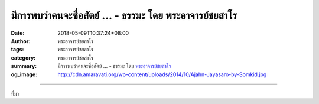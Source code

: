 มีการพบว่าคนจะซื่อสัตย์ ... - ธรรมะ โดย พระอาจารย์ชยสาโร
########################################################

:date: 2018-05-09T10:37:24+08:00
:author: พระอาจารย์ชยสาโร
:tags: พระอาจารย์ชยสาโร
:category: พระอาจารย์ชยสาโร
:summary: มีการพบว่าคนจะซื่อสัตย์ ...
          - ธรรมะ โดย `พระอาจารย์ชยสาโร`_
:og_image: http://cdn.amaravati.org/wp-content/uploads/2014/10/Ajahn-Jayasaro-by-Somkid.jpg


.. raw:: html

  <p>มีการพบว่าคนจะซื่อสัตย์มากขึ้นเวลาอยู่ในห้องที่มีภาพสายตาจับจ้องอยู่บนผนัง เราสามารถช่วยคนที่ไม่สามารถห้ามใจจากอาหารไม่ถูกสุขภาพโดยให้มองกระจกขณะเลือกอาหาร คนที่ต้องเซ็นรับรองความซื่อสัตย์บนหัวกระดาษแทนที่จะเป็นท้ายกระดาษ มักจะกรอกข้อมูลตามความเป็นจริงมากกว่า</p><p> ในกรณีข้างต้น การเตือนสติจากภายนอกอย่างทันกาลถึงข้อตกลง ค่านิยม หรือเป้าหมาย ช่วยให้ตัดสินใจอย่างชาญฉลาดขึ้น เราจะทำได้ดีกว่านี้สักเพียงไรเมื่อสามารถบ่มเพาะสติระลึกรู้อย่างต่อเนื่องถึงคุณธรรมและปณิธานที่มุ่งหวัง โดยไม่ต้องพึ่งพาตัวช่วยภายนอก</p><p> สัมมาสติมิใช่เพียงความรู้สึกตัวในขณะปัจจุบันตามที่เป็นจริงเท่านั้น แต่รวมถึงการระลึกได้ถึงหลักธรรมที่เรายึดถือเป็นหลักชีวิต แม้ในเวลาหรือโดยเฉพาะอย่างยิ่งในยามที่เราอยู่ภายใต้แรงกดดัน หรือเผชิญหน้ากับสิ่งล่อใจ</p><p> ธรรมะคำสอน โดย พระอาจารย์ชยสาโร<br/> แปลถอดความ โดย ปิยสีโลภิกขุ</p>

.. image:: https://scontent.fkhh1-2.fna.fbcdn.net/v/t1.0-9/32078663_1538563349585679_994741831939915776_o.jpg?_nc_cat=0&oh=d89bc3996e4e30f44a6087f5cf68068d&oe=5B988C84
   :align: center
   :alt: มีการพบว่าคนจะซื่อสัตย์

----

ที่มา

.. raw:: html

  <iframe src="https://www.facebook.com/plugins/post.php?href=https%3A%2F%2Fwww.facebook.com%2Fjayasaro.panyaprateep.org%2Fphotos%2Fa.318290164946343.68815.318196051622421%2F1538563342919013%2F%3Ftype%3D3" width="auto" height="635" style="border:none;overflow:hidden" scrolling="no" frameborder="0" allowTransparency="true" allow="encrypted-media"></iframe>

.. _พระอาจารย์ชยสาโร: https://th.wikipedia.org/wiki/พระฌอน_ชยสาโร
